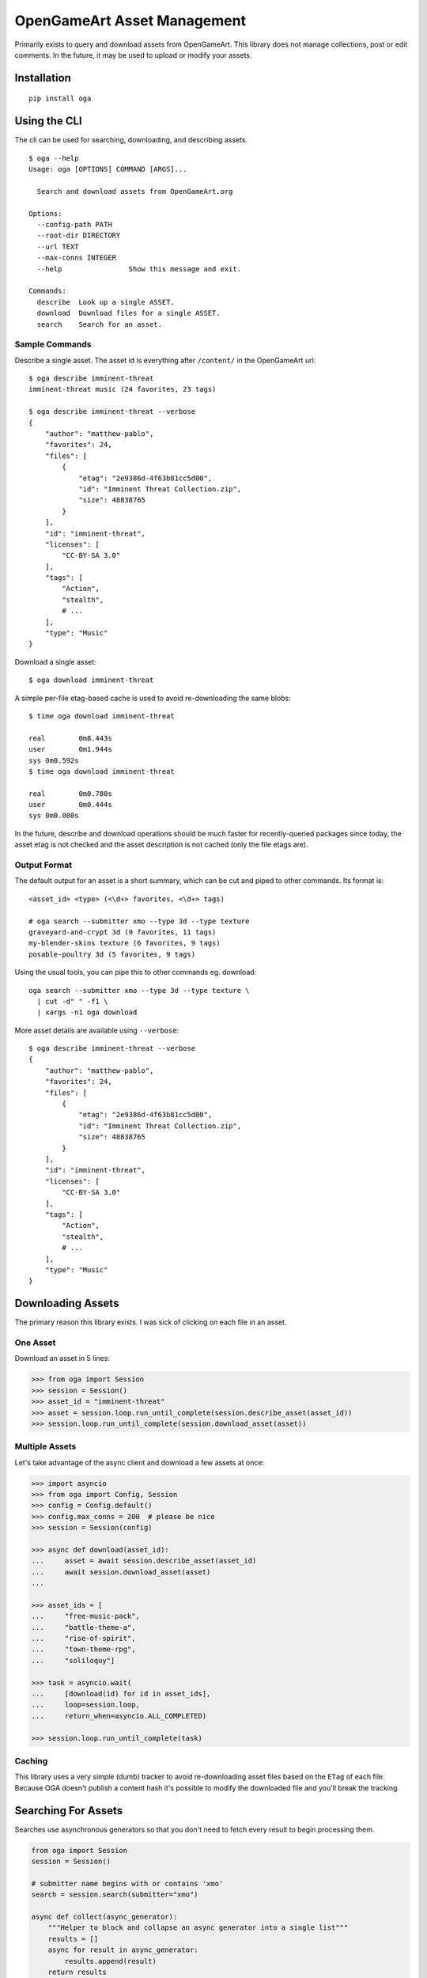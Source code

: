 OpenGameArt Asset Management
~~~~~~~~~~~~~~~~~~~~~~~~~~~~

Primarily exists to query and download assets from OpenGameArt.  This library does not manage collections, post or edit
comments.  In the future, it may be used to upload or modify your assets.

Installation
============

::

    pip install oga

Using the CLI
=============

The cli can be used for searching, downloading, and describing assets.

::

    $ oga --help
    Usage: oga [OPTIONS] COMMAND [ARGS]...

      Search and download assets from OpenGameArt.org

    Options:
      --config-path PATH
      --root-dir DIRECTORY
      --url TEXT
      --max-conns INTEGER
      --help                Show this message and exit.

    Commands:
      describe  Look up a single ASSET.
      download  Download files for a single ASSET.
      search    Search for an asset.

Sample Commands
---------------

Describe a single asset.  The asset id is everything after ``/content/`` in the OpenGameArt url::

    $ oga describe imminent-threat
    imminent-threat music (24 favorites, 23 tags)

    $ oga describe imminent-threat --verbose
    {
        "author": "matthew-pablo",
        "favorites": 24,
        "files": [
            {
                "etag": "2e9386d-4f63b81cc5d00",
                "id": "Imminent Threat Collection.zip",
                "size": 48838765
            }
        ],
        "id": "imminent-threat",
        "licenses": [
            "CC-BY-SA 3.0"
        ],
        "tags": [
            "Action",
            "stealth",
            # ...
        ],
        "type": "Music"
    }

Download a single asset::

    $ oga download imminent-threat

A simple per-file etag-based cache is used to avoid re-downloading the same blobs::

    $ time oga download imminent-threat

    real	0m8.443s
    user	0m1.944s
    sys	0m0.592s
    $ time oga download imminent-threat

    real	0m0.780s
    user	0m0.444s
    sys	0m0.080s

In the future, describe and download operations should be much faster for recently-queried packages since today,
the asset etag is not checked and the asset description is not cached (only the file etags are).

Output Format
-------------

The default output for an asset is a short summary, which can be cut and piped to other commands.  Its format is::

    <asset_id> <type> (<\d+> favorites, <\d+> tags)

    # oga search --submitter xmo --type 3d --type texture
    graveyard-and-crypt 3d (9 favorites, 11 tags)
    my-blender-skins texture (6 favorites, 9 tags)
    posable-poultry 3d (5 favorites, 9 tags)

Using the usual tools, you can pipe this to other commands eg. download::

    oga search --submitter xmo --type 3d --type texture \
      | cut -d" " -f1 \
      | xargs -n1 oga download

More asset details are available using ``--verbose``::

    $ oga describe imminent-threat --verbose
    {
        "author": "matthew-pablo",
        "favorites": 24,
        "files": [
            {
                "etag": "2e9386d-4f63b81cc5d00",
                "id": "Imminent Threat Collection.zip",
                "size": 48838765
            }
        ],
        "id": "imminent-threat",
        "licenses": [
            "CC-BY-SA 3.0"
        ],
        "tags": [
            "Action",
            "stealth",
            # ...
        ],
        "type": "Music"
    }


Downloading Assets
==================

The primary reason this library exists.  I was sick of clicking on each file in an asset.

One Asset
---------

Download an asset in 5 lines:

.. code-block:: python

    >>> from oga import Session
    >>> session = Session()
    >>> asset_id = "imminent-threat"
    >>> asset = session.loop.run_until_complete(session.describe_asset(asset_id))
    >>> session.loop.run_until_complete(session.download_asset(asset))

Multiple Assets
---------------

Let's take advantage of the async client and download a few assets at once:

.. code-block:: python

    >>> import asyncio
    >>> from oga import Config, Session
    >>> config = Config.default()
    >>> config.max_conns = 200  # please be nice
    >>> session = Session(config)

    >>> async def download(asset_id):
    ...     asset = await session.describe_asset(asset_id)
    ...     await session.download_asset(asset)
    ...

    >>> asset_ids = [
    ...     "free-music-pack",
    ...     "battle-theme-a",
    ...     "rise-of-spirit",
    ...     "town-theme-rpg",
    ...     "soliloquy"]

    >>> task = asyncio.wait(
    ...     [download(id) for id in asset_ids],
    ...     loop=session.loop,
    ...     return_when=asyncio.ALL_COMPLETED)

    >>> session.loop.run_until_complete(task)

Caching
-------

This library uses a very simple (dumb) tracker to avoid re-downloading asset files based on the ``ETag`` of each
file.  Because OGA doesn't publish a content hash it's possible to modify the downloaded file and you'll break the
tracking.

Searching For Assets
====================

Searches use asynchronous generators so that you don't need to fetch every result to begin processing them.

.. code-block:: python

    from oga import Session
    session = Session()

    # submitter name begins with or contains 'xmo'
    search = session.search(submitter="xmo")

    async def collect(async_generator):
        """Helper to block and collapse an async generator into a single list"""
        results = []
        async for result in async_generator:
            results.append(result)
        return results

    results = session.loop.run_until_complete(collect(search))
    print(results)
    # ['graveyard-and-crypt', 'my-blender-skins', 'posable-poultry']

Synchronous Client
==================

The synchronous client exposes batched operations of ``Session.download_asset`` and ``Session.describe_asset``.


.. code-block:: python

    >>> from oga import SynchronizedSession
    >>> session = SynchronizedSession()
    >>> assets = session.batch_describe_assets([
    ...     "free-music-pack",
    ...     "battle-theme-a",
    ...     "rise-of-spirit",
    ...     "town-theme-rpg",
    ...     "soliloquy"
    ... ])
    >>> session.batch_download_assets(assets.values())

TODO
====

Roughly ordered by priority.

* docstrings
* community feature requests?
* unit tests
* rtd
* hook points for status updates (eg. progress bars for long downloads)
